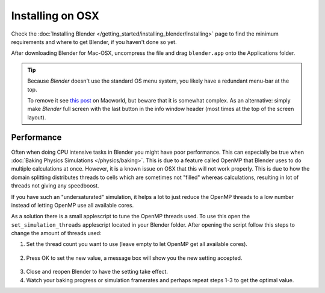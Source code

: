 
*****************
Installing on OSX
*****************

Check the :doc:`Installing Blender </getting_started/installing_blender/installing>`
page to find the minimum requirements and where to get Blender, if you haven't done so yet.

After downloading Blender for Mac-OSX, uncompress the file and drag ``blender.app`` onto the Applications folder.

.. tip::

   Because *Blender* doesn't use the standard OS menu system, you likely have a redundant menu-bar at the top.

   To remove it see `this post <http://www.macworld.com/article/55321/2007/02/hidemenubar.html>`__
   on Macworld, but beware that it is somewhat complex.
   As an alternative: simply make *Blender* full screen with the last button in the info window header
   (most times at the top of the screen layout).


.. _osx-performance:

Performance
===========

Often when doing CPU intensive tasks in Blender you might have poor performance.
This can especially be true when :doc:`Baking Physics Simulations </physics/baking>`.
This is due to a feature called OpenMP that Blender uses to do multiple calculations at once.
However, it is a known issue on OSX that this will not work properly.
This is due to how the domain splitting distributes threads to cells which are sometimes
not "filled" whereas calculations, resulting in lot of threads not giving any speedboost.

If you have such an "undersaturated" simulation, it helps a lot to just reduce the OpenMP threads
to a low number instead of letting OpenMP use all available cores.

As a solution there is a small applescript to tune the OpenMP threads used.
To use this open the ``set_simulation_threads`` applescript located in your Blender folder.
After opening the script follow this steps to change the amount of threads used:

1. Set the thread count you want to use (leave empty to let OpenMP get all available cores).

  .. figure:: /images/Thread_Setting.jpg

2. Press OK to set the new value, a message box will show you the new setting accepted.

  .. figure:: /images/Thread_Information.jpg

3. Close and reopen Blender to have the setting take effect.
4. Watch your baking progress or simulation framerates and perhaps repeat steps 1-3 to get the optimal value.

